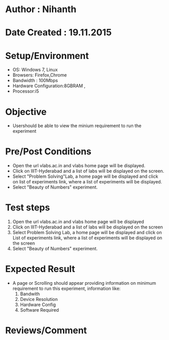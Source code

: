 * Author : Nihanth
* Date Created : 19.11.2015
* Setup/Environment
  - OS: Windows 7, Linux
  - Browsers: Firefox,Chrome
  - Bandwidth : 100Mbps
  - Hardware Configuration:8GBRAM , 
  - Processor:i5
* Objective
  - Usershould be able to view the minium requirement to run the experiment
* Pre/Post Conditions
  - Open the url vlabs.ac.in and vlabs home page will be displayed.
  - Click on IIIT-Hyderabad and a list of labs will be displayed on
    the screen.
  - Select "Problem Solving"Lab, a home page will be displayed and
    click on list of experiments link, where a list of experiments
    will be displayed.
  - Select "Beauty of Numbers" experiment.
* Test steps
  1. Open the url vlabs.ac.in and vlabs home page will be displayed 
  2. Click on IIIT-Hyderabad and a list of labs will be displayed on the screen 
  3. Select Problem Solving Lab, a home page will be displayed and click on List of experiments link, 
     where a list of experiments will be displayed on the screen
  4. Select "Beauty of Numbers" experiment.
* Expected Result
  - A page or Scrolling should appear providing information on minimum requirement to run this experiment, information like:
    1. Bandwith
    2. Device Resolution
    3. Hardware Config
    4. Software Required
* Reviews/Comment
